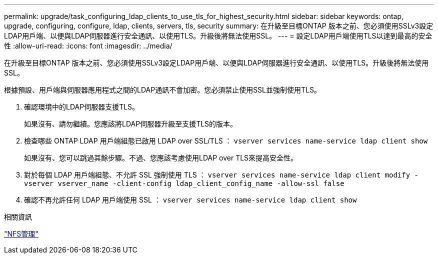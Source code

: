 ---
permalink: upgrade/task_configuring_ldap_clients_to_use_tls_for_highest_security.html 
sidebar: sidebar 
keywords: ontap, upgrade, configuring, configure, ldap, clients, servers, tls, security 
summary: 在升級至目標ONTAP 版本之前、您必須使用SSLv3設定LDAP用戶端、以便與LDAP伺服器進行安全通訊、以使用TLS。升級後將無法使用SSL。 
---
= 設定LDAP用戶端使用TLS以達到最高的安全性
:allow-uri-read: 
:icons: font
:imagesdir: ../media/


[role="lead"]
在升級至目標ONTAP 版本之前、您必須使用SSLv3設定LDAP用戶端、以便與LDAP伺服器進行安全通訊、以使用TLS。升級後將無法使用SSL。

根據預設、用戶端與伺服器應用程式之間的LDAP通訊不會加密。您必須禁止使用SSL並強制使用TLS。

. 確認環境中的LDAP伺服器支援TLS。
+
如果沒有、請勿繼續。您應該將LDAP伺服器升級至支援TLS的版本。

. 檢查哪些 ONTAP LDAP 用戶端組態已啟用 LDAP over SSL/TLS ： `vserver services name-service ldap client show`
+
如果沒有、您可以跳過其餘步驟。不過、您應該考慮使用LDAP over TLS來提高安全性。

. 對於每個 LDAP 用戶端組態、不允許 SSL 強制使用 TLS ： `vserver services name-service ldap client modify -vserver vserver_name -client-config ldap_client_config_name -allow-ssl false`
. 確認不再允許任何 LDAP 用戶端使用 SSL ： `vserver services name-service ldap client show`


.相關資訊
link:../nfs-admin/index.html["NFS管理"]
